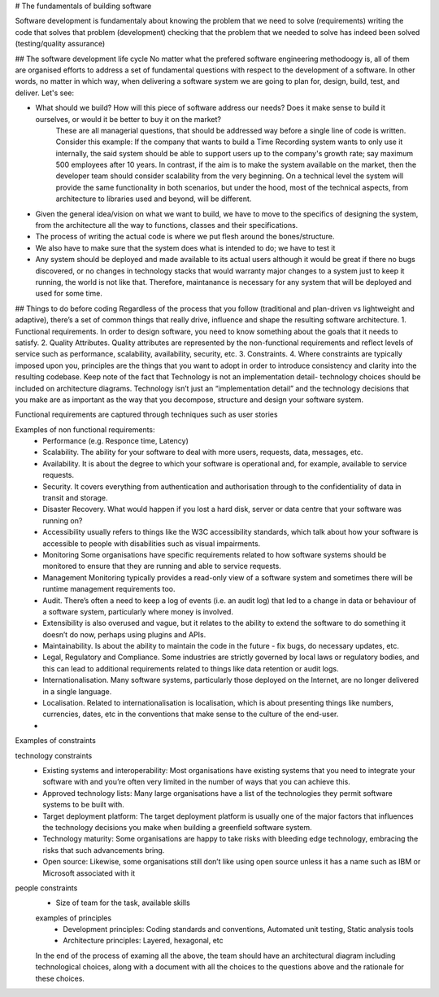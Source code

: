 # The fundamentals of building software

Software development is fundamentaly about 
knowing the problem that we need to solve (requirements)
writing the code that solves that problem (development)
checking that the problem that we needed to solve has indeed been solved (testing/quality assurance)

## The software development life cycle
No matter what the prefered software engineering methodoogy is, all of them are organised efforts to address a set of fundamental questions with respect to the development of a software. In other words, no matter in which way, when delivering a software system we are going to plan for, design, build, test, and deliver. Let's see:

- What should we build? How will this piece of software address our needs? Does it make sense to build it ourselves, or would it be better to buy it on the market?
    These are all managerial questions, that should be addressed way before a single line of code is written. Consider this example: If the company that wants to build a Time Recording system wants to only use it internally, the said system should be able to support users up to the company's growth rate; say maximum 500 employees after 10 years. In contrast, if the aim is to make the system available on the market, then the developer team should consider scalability from the very beginning. On a technical level the system will provide the same functionality in both scenarios, but under the hood, most of the technical aspects, from architecture to libraries used and beyond, will be different.

- Given the general idea/vision on what we want to build, we have to move to the specifics of designing the system, from the architecture all the way to functions, classes and their specifications.

- The process of writing the actual code is where we put flesh around the bones/structure.

- We also have to make sure that the system does what is intended to do; we have to test it

- Any system should be deployed and made available to its actual users although it would be great if there no bugs discovered, or no changes in technology stacks that would warranty major changes to a system just to keep it running, the world is not like that. Therefore, maintanance is necessary for any system that will be deployed and used for some time.


## Things to do before coding
Regardless of the process that you follow (traditional and plan-driven vs lightweight and adaptive), there’s a set of common things that really drive, influence and shape the resulting software architecture.
1. Functional requirements. In order to design software, you need to know something about the goals that it needs to satisfy.
2. Quality Attributes. Quality attributes are represented by the non-functional requirements and reflect levels of service such as performance, scalability, availability, security, etc.
3. Constraints. 
4. Where constraints are typically imposed upon you, principles are the things that you want to adopt in order to introduce consistency and clarity into the resulting codebase.
Keep note of the fact that Technology is not an implementation detail- technology choices should be included on architecture diagrams. Technology isn’t just an “implementation detail” and the technology decisions that you make are as important as the way that you decompose, structure and design your software system.

Functional requirements are captured through techniques such as user stories

Examples of non functional requirements:
 - Performance (e.g. Responce time, Latency)
 - Scalability. The ability for your software to deal with more users, requests, data, messages, etc.
 - Availability. It is about the degree to which your software is operational and, for example, available to service requests.
 - Security. It covers everything from authentication and authorisation through to the confidentiality of data in transit and storage.
 - Disaster Recovery. What would happen if you lost a hard disk, server or data centre that your software was running on?
 - Accessibility usually refers to things like the W3C accessibility standards, which talk about how your software is accessible to people with disabilities such as visual impairments.
 - Monitoring Some organisations have specific requirements related to how software systems should be monitored to ensure that they are running and able to service requests.
 - Management Monitoring typically provides a read-only view of a software system and sometimes there will be runtime management requirements too.
 - Audit. There’s often a need to keep a log of events (i.e. an audit log) that led to a change in data or behaviour of a software system, particularly where money is involved.
 -  Extensibility is also overused and vague, but it relates to the ability to extend the software to do something it doesn’t do now, perhaps using plugins and APIs.
 - Maintainability. Is about the ability to maintain the code in the future - fix bugs, do necessary updates, etc.
 - Legal, Regulatory and Compliance. Some industries are strictly governed by local laws or regulatory bodies, and this can lead to additional requirements related to things like data retention or audit logs.
 - Internationalisation. Many software systems, particularly those deployed on the Internet, are no longer delivered in a single language.
 - Localisation. Related to internationalisation is localisation, which is about presenting things like numbers, currencies, dates, etc in the conventions that make sense to the culture of the end-user.
 -
 
 
Examples of constraints
 
technology constraints
 - Existing systems and interoperability: Most organisations have existing systems that you need to integrate your software with and you’re often very limited in the number of ways that you can achieve this.
 - Approved technology lists: Many large organisations have a list of the technologies they permit software systems to be built with.
 - Target deployment platform: The target deployment platform is usually one of the major factors that influences the technology decisions you make when building a greenfield software system.
 - Technology maturity: Some organisations are happy to take risks with bleeding edge technology, embracing the risks that such advancements bring.
 - Open source: Likewise, some organisations still don’t like using open source unless it has a name such as IBM or Microsoft associated with it
 
people constraints
 - Size of team for the task, available skills

 
 examples of principles
  - Development principles: Coding standards and conventions, Automated unit testing, Static analysis tools
  - Architecture principles: Layered, hexagonal, etc
  
  
 In the end of the process of examing all the above, the team should have an architectural diagram including technological choices, along with a document with all the choices to the questions above and the rationale for these choices.






